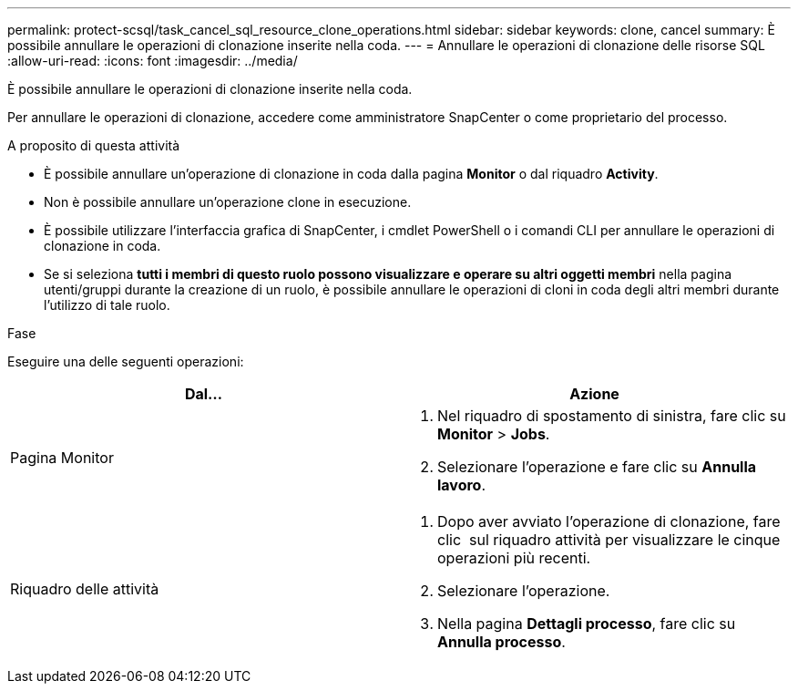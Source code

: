 ---
permalink: protect-scsql/task_cancel_sql_resource_clone_operations.html 
sidebar: sidebar 
keywords: clone, cancel 
summary: È possibile annullare le operazioni di clonazione inserite nella coda. 
---
= Annullare le operazioni di clonazione delle risorse SQL
:allow-uri-read: 
:icons: font
:imagesdir: ../media/


[role="lead"]
È possibile annullare le operazioni di clonazione inserite nella coda.

Per annullare le operazioni di clonazione, accedere come amministratore SnapCenter o come proprietario del processo.

.A proposito di questa attività
* È possibile annullare un'operazione di clonazione in coda dalla pagina *Monitor* o dal riquadro *Activity*.
* Non è possibile annullare un'operazione clone in esecuzione.
* È possibile utilizzare l'interfaccia grafica di SnapCenter, i cmdlet PowerShell o i comandi CLI per annullare le operazioni di clonazione in coda.
* Se si seleziona *tutti i membri di questo ruolo possono visualizzare e operare su altri oggetti membri* nella pagina utenti/gruppi durante la creazione di un ruolo, è possibile annullare le operazioni di cloni in coda degli altri membri durante l'utilizzo di tale ruolo.


.Fase
Eseguire una delle seguenti operazioni:

|===
| Dal... | Azione 


 a| 
Pagina Monitor
 a| 
. Nel riquadro di spostamento di sinistra, fare clic su *Monitor* > *Jobs*.
. Selezionare l'operazione e fare clic su *Annulla lavoro*.




 a| 
Riquadro delle attività
 a| 
. Dopo aver avviato l'operazione di clonazione, fare clic image:../media/activity_pane_icon.gif[""] sul riquadro attività per visualizzare le cinque operazioni più recenti.
. Selezionare l'operazione.
. Nella pagina *Dettagli processo*, fare clic su *Annulla processo*.


|===